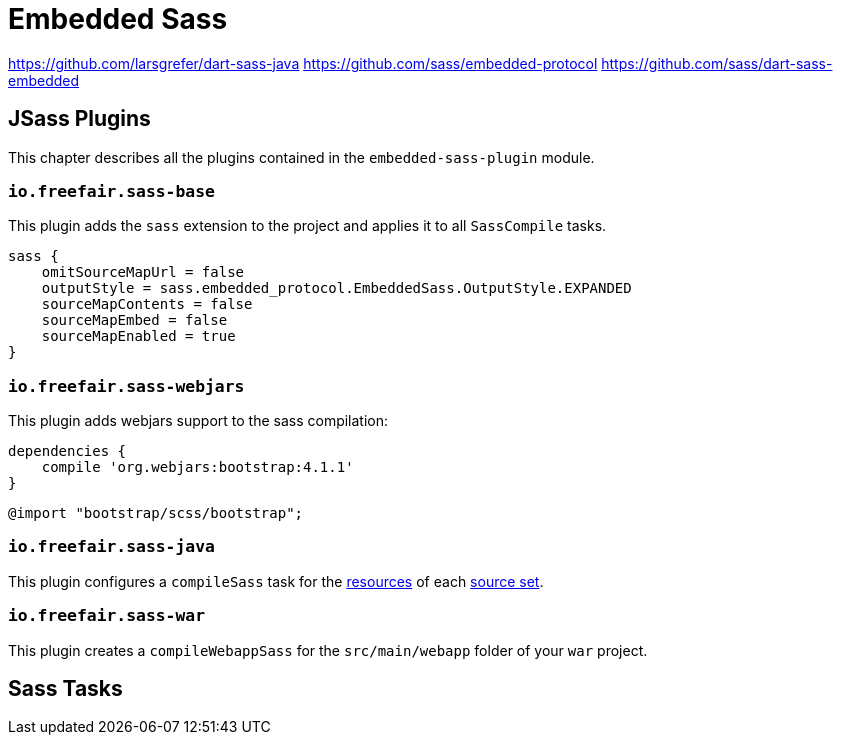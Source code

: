 = Embedded Sass

https://github.com/larsgrefer/dart-sass-java
https://github.com/sass/embedded-protocol
https://github.com/sass/dart-sass-embedded

== JSass Plugins

This chapter describes all the plugins contained in the `embedded-sass-plugin` module.

=== `io.freefair.sass-base`

This plugin adds the `sass` extension to the project and applies it to all `SassCompile` tasks.

[source,groovy]
----
sass {
    omitSourceMapUrl = false
    outputStyle = sass.embedded_protocol.EmbeddedSass.OutputStyle.EXPANDED
    sourceMapContents = false
    sourceMapEmbed = false
    sourceMapEnabled = true
}
----

=== `io.freefair.sass-webjars`

This plugin adds webjars support to the sass compilation:

[source,groovy]
----
dependencies {
    compile 'org.webjars:bootstrap:4.1.1'
}
----

[source,scss]
----
@import "bootstrap/scss/bootstrap";
----

=== `io.freefair.sass-java`

This plugin configures a `compileSass` task for the
https://docs.gradle.org/current/dsl/org.gradle.api.tasks.SourceSet.html#org.gradle.api.tasks.SourceSet:resources[resources]
of each
https://docs.gradle.org/current/dsl/org.gradle.api.Project.html#org.gradle.api.Project:sourceSets(groovy.lang.Closure)[source set].

=== `io.freefair.sass-war`

This plugin creates a `compileWebappSass` for the `src/main/webapp` folder of your `war` project.

== Sass Tasks
